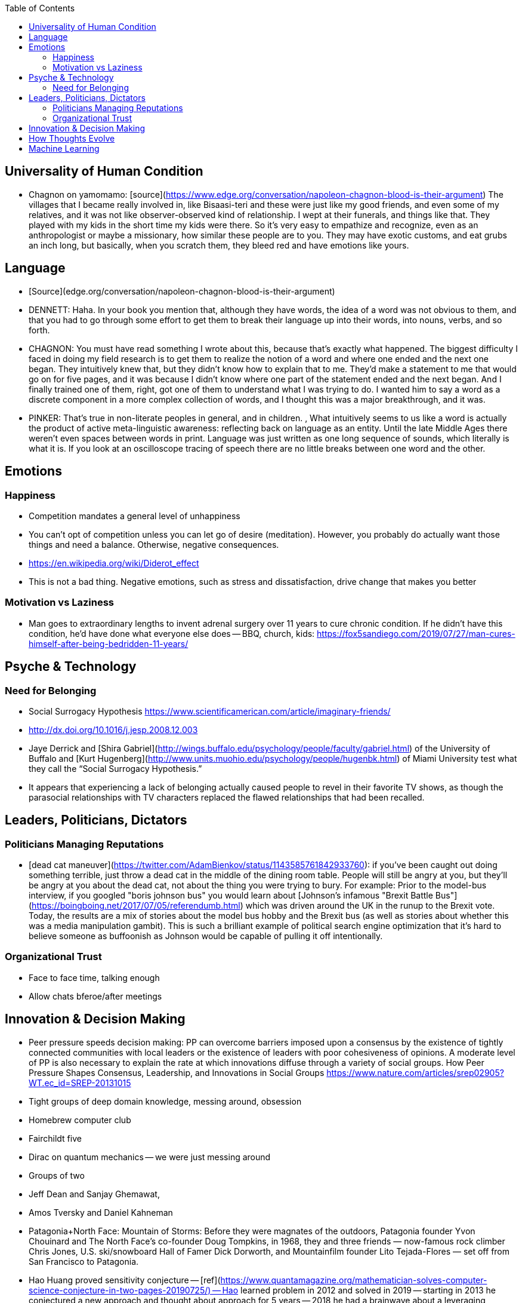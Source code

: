 :toc:
toc::[]

## Universality of Human Condition

*   Chagnon on yamomamo: [source](https://www.edge.org/conversation/napoleon-chagnon-blood-is-their-argument) The villages that I became really involved in, like Bisaasi-teri and these were just like my good friends, and even some of my relatives, and it was not like observer-observed kind of relationship. I wept at their funerals, and things like that. They played with my kids in the short time my kids were there. So it's very easy to empathize and recognize, even as an anthropologist or maybe a missionary, how similar these people are to you. They may have exotic customs, and eat grubs an inch long, but basically, when you scratch them, they bleed red and have emotions like yours.

## Language

*   [Source](edge.org/conversation/napoleon-chagnon-blood-is-their-argument)
    *   DENNETT:  Haha. In your book you mention that, although they have words, the idea of a word was not obvious to them, and that you had to go through some effort to get them to break their language up into their words, into nouns, verbs, and so forth.
    *   CHAGNON:  You must have read something I wrote about this, because that's exactly what happened. The biggest difficulty I faced in doing my field research is to get them to realize the notion of a word and where one ended and the next one began. They intuitively knew that, but they didn't know how to explain that to me. They'd make a statement to me that would go on for five pages, and it was because I didn't know where one part of the statement ended and the next began. And I finally trained one of them, right, got one of them to understand what I was trying to do. I wanted him to say a word as a discrete component in a more complex collection of words, and I thought this was a major breakthrough, and it was.
    *   PINKER:  That's true in non-literate peoples in general, and in children. , What intuitively seems to us like a word is actually the product of  active meta-linguistic awareness:  reflecting back on language as an entity.  Until the late Middle Ages there weren't even spaces between words in print. Language was just written as one long sequence of sounds, which literally is what it is. If you look at an oscilloscope tracing of speech there are no little breaks between one word and the other.

## Emotions

### Happiness

*   Competition mandates a general level of unhappiness
*   You can’t opt of competition unless you can let go of desire (meditation). However, you probably do actually want those things and need a balance. Otherwise, negative consequences.
    *   https://en.wikipedia.org/wiki/Diderot_effect
*   This is not a bad thing. Negative emotions, such as stress and dissatisfaction, drive change that makes you better

### Motivation vs Laziness

*   Man goes to extraordinary lengths to invent adrenal surgery over 11 years to cure chronic condition. If he didn’t have this condition, he’d have done what everyone else does -- BBQ, church, kids: https://fox5sandiego.com/2019/07/27/man-cures-himself-after-being-bedridden-11-years/

## Psyche & Technology

### Need for Belonging

*   Social Surrogacy Hypothesis https://www.scientificamerican.com/article/imaginary-friends/
    *   http://dx.doi.org/10.1016/j.jesp.2008.12.003
    *   Jaye Derrick and [Shira Gabriel](http://wings.buffalo.edu/psychology/people/faculty/gabriel.html) of the University of Buffalo and [Kurt Hugenberg](http://www.units.muohio.edu/psychology/people/hugenbk.html) of Miami University test what they call the “Social Surrogacy Hypothesis.”
    *   It appears that experiencing a lack of belonging actually caused people to revel in their favorite TV shows, as though the parasocial relationships with TV characters replaced the flawed relationships that had been recalled.

## Leaders, Politicians, Dictators

### Politicians Managing Reputations

*   [dead cat maneuver](https://twitter.com/AdamBienkov/status/1143585761842933760): if you've been caught out doing something terrible, just throw a dead cat in the middle of the dining room table. People will still be angry at you, but they'll be angry at you about the dead cat, not about the thing you were trying to bury. For example: Prior to the model-bus interview, if you googled "boris johnson bus" you would learn about [Johnson's infamous "Brexit Battle Bus"](https://boingboing.net/2017/07/05/referendumb.html) which was driven around the UK in the runup to the Brexit vote. Today, the results are a mix of stories about the model bus hobby and the Brexit bus (as well as stories about whether this was a media manipulation gambit). This is such a brilliant example of political search engine optimization that it's hard to believe someone as buffoonish as Johnson would be capable of pulling it off intentionally.

### Organizational Trust

*   Face to face time, talking enough
*   Allow chats bferoe/after meetings

## Innovation & Decision Making

*   Peer pressure speeds decision making: PP can overcome barriers imposed upon a consensus by the existence of tightly connected communities with local leaders or the existence of leaders with poor cohesiveness of opinions. A moderate level of PP is also necessary to explain the rate at which innovations diffuse through a variety of social groups. How Peer Pressure Shapes Consensus, Leadership, and Innovations in Social Groups https://www.nature.com/articles/srep02905?WT.ec_id=SREP-20131015 
*   Tight groups of deep domain knowledge, messing around, obsession
    *   Homebrew computer club
    *   Fairchildt five
    *   Dirac on quantum mechanics -- we were just messing around
    *   Groups of two
        *   Jeff Dean and Sanjay Ghemawat, 
        *   Amos Tversky and Daniel Kahneman
    *   Patagonia+North Face: Mountain of Storms: Before they were magnates of the outdoors, Patagonia founder Yvon Chouinard and The North Face’s co-founder Doug Tompkins, in 1968, they and three friends — now-famous rock climber Chris Jones, U.S. ski/snowboard Hall of Famer Dick Dorworth, and Mountainfilm founder Lito Tejada-Flores — set off from San Francisco to Patagonia.
    *   Hao Huang proved sensitivity conjecture -- [ref](https://www.quantamagazine.org/mathematician-solves-computer-science-conjecture-in-two-pages-20190725/) -- Hao learned problem in 2012 and solved in 2019 -- starting in 2013 he conjectured a new approach and thought about approach for 5 years -- 2018 he had a brainwave about a leveraging Cauchy interlace theorem -- finally brainwave in 2019.

## How Thoughts Evolve

*   Initially, people should do whatever they want as long as they aren't hurting other people-- that doesn't mean anything -- the world is complex
*   If you’re young and not a socialist you have no heart, if you’re old and not a convervative have no brain.

## Machine Learning

*   Reservoir computing for predicting dynamical systems: A neural network acts as a “reservoir” that abstracts the higher-dimensional state of a dynamical system into a lower-dimensional state.